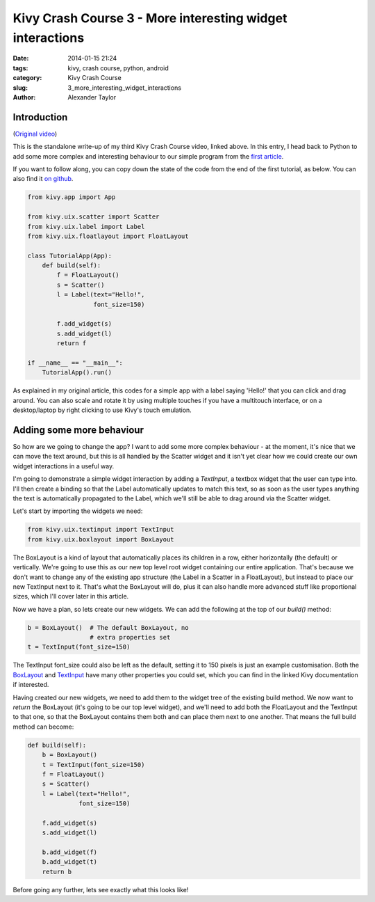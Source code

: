 Kivy Crash Course 3 - More interesting widget interactions
##########################################################

:date: 2014-01-15 21:24
:tags: kivy, crash course, python, android
:category: Kivy Crash Course
:slug: 3_more_interesting_widget_interactions
:author: Alexander Taylor


Introduction
============

(`Original video <https://www.youtube.com/watch?v=-NvpKDReKyg>`_)

This is the standalone write-up of my third Kivy Crash Course video,
linked above. In this entry, I head back to Python to add some more
complex and interesting behaviour to our simple program from the
`first article <{filename}/kivycrashcourse/1-making_a_simple_app.rst>`_.

If you want to follow along, you can copy down the state of the code
from the end of the first tutorial, as below. You can also find it
`on github
<https://github.com/inclement/kivycrashcourse/blob/master/video3-more_interesting_widget_interactions/before.py>`_.

.. code-block:: python

   from kivy.app import App

   from kivy.uix.scatter import Scatter
   from kivy.uix.label import Label
   from kivy.uix.floatlayout import FloatLayout

   class TutorialApp(App):
       def build(self):
           f = FloatLayout()
           s = Scatter()
           l = Label(text="Hello!",
                     font_size=150)

           f.add_widget(s)
           s.add_widget(l)
           return f

   if __name__ == "__main__":
       TutorialApp().run()

As explained in my original article, this codes for a simple app with
a label saying 'Hello!' that you can click and drag around. You can
also scale and rotate it by using multiple touches if you have a
multitouch interface, or on a desktop/laptop by right clicking to use
Kivy's touch emulation.

Adding some more behaviour
==========================

So how are we going to change the app? I want to add some more complex
behaviour - at the moment, it's nice that we can move the text around,
but this is all handled by the Scatter widget and it isn't yet clear
how we could create our own widget interactions in a useful way.

I'm going to demonstrate a simple widget interaction by adding a
`TextInput`, a textbox widget that the user can type into. I'll then
create a binding so that the Label automatically updates to match this
text, so as soon as the user types anything the text is automatically
propagated to the Label, which we'll still be able to drag around via
the Scatter widget.

Let's start by importing the widgets we need:

.. code-block:: python

   from kivy.uix.textinput import TextInput
   from kivy.uix.boxlayout import BoxLayout

The BoxLayout is a kind of layout that automatically places its
children in a row, either horizontally (the default) or
vertically. We're going to use this as our new top level root widget
containing our entire application. That's because we don't want to
change any of the existing app structure (the Label in a Scatter in a
FloatLayout), but instead to place our new TextInput next to
it. That's what the BoxLayout will do, plus it can also handle more
advanced stuff like proportional sizes, which I'll cover later in this
article.

Now we have a plan, so lets create our new widgets. We can add the
following at the top of our `build()` method:

.. code-block:: python

   b = BoxLayout()  # The default BoxLayout, no
                    # extra properties set   
   t = TextInput(font_size=150)

The TextInput font_size could also be left as the default, setting it
to 150 pixels is just an example customisation. Both the `BoxLayout
<http://kivy.org/docs/api-kivy.uix.boxlayout.html>`_ and `TextInput
<http://kivy.org/docs/api-kivy.uix.textinput.html>`_ have many other
properties you could set, which you can find in the linked Kivy
documentation if interested.

Having created our new widgets, we need to add them to the widget tree
of the existing build method. We now want to `return` the BoxLayout
(it's going to be our top level widget), and we'll need to add both
the FloatLayout and the TextInput to that one, so that the BoxLayout
contains them both and can place them next to one another. That means
the full build method can become:

.. code-block:: python

   def build(self):
       b = BoxLayout()
       t = TextInput(font_size=150)
       f = FloatLayout()
       s = Scatter()
       l = Label(text="Hello!",
                 font_size=150)

       f.add_widget(s)
       s.add_widget(l)

       b.add_widget(f)
       b.add_widget(t)
       return b

Before going any further, lets see exactly what this looks like!
            
